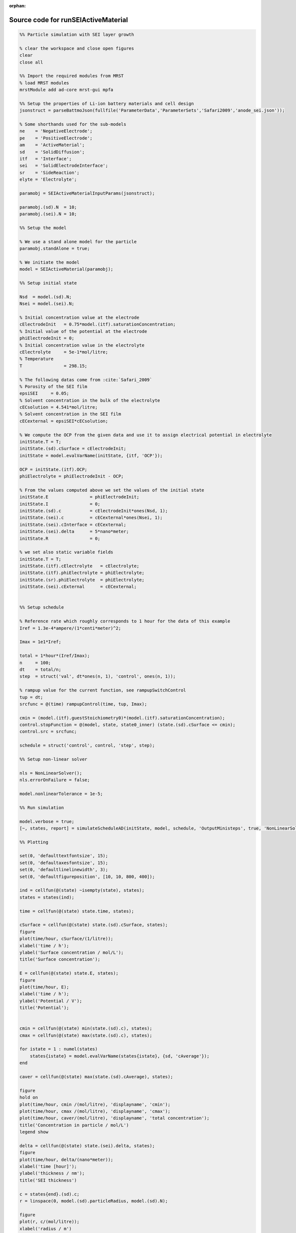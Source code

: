:orphan:

.. _runSEIActiveMaterial_source:

Source code for runSEIActiveMaterial
------------------------------------

.. code:: matlab


  %% Particle simulation with SEI layer growth
  
  % clear the workspace and close open figures
  clear
  close all
  
  %% Import the required modules from MRST
  % load MRST modules
  mrstModule add ad-core mrst-gui mpfa
  
  %% Setup the properties of Li-ion battery materials and cell design
  jsonstruct = parseBattmoJson(fullfile('ParameterData','ParameterSets','Safari2009','anode_sei.json'));
  
  % Some shorthands used for the sub-models
  ne    = 'NegativeElectrode';
  pe    = 'PositiveElectrode';
  am    = 'ActiveMaterial';
  sd    = 'SolidDiffusion';
  itf   = 'Interface';
  sei   = 'SolidElectrodeInterface';
  sr    = 'SideReaction';
  elyte = 'Electrolyte';
  
  paramobj = SEIActiveMaterialInputParams(jsonstruct);
  
  paramobj.(sd).N  = 10;
  paramobj.(sei).N = 10;
  
  %% Setup the model
  
  % We use a stand alone model for the particle
  paramobj.standAlone = true;
  
  % We initiate the model
  model = SEIActiveMaterial(paramobj);
  
  %% Setup initial state
  
  Nsd  = model.(sd).N;
  Nsei = model.(sei).N;
  
  % Initial concentration value at the electrode
  cElectrodeInit   = 0.75*model.(itf).saturationConcentration;
  % Initial value of the potential at the electrode
  phiElectrodeInit = 0;
  % Initial concentration value in the electrolyte
  cElectrolyte     = 5e-1*mol/litre;
  % Temperature
  T                = 298.15;
  
  % The following datas come from :cite:`Safari_2009`
  % Porosity of the SEI film
  epsiSEI     = 0.05;
  % Solvent concentration in the bulk of the electrolyte
  cECsolution = 4.541*mol/litre;
  % Solvent concentration in the SEI film
  cECexternal = epsiSEI*cECsolution;
  
  % We compute the OCP from the given data and use it to assign electrical potential in electrolyte
  initState.T = T;
  initState.(sd).cSurface = cElectrodeInit;
  initState = model.evalVarName(initState, {itf, 'OCP'});
  
  OCP = initState.(itf).OCP;
  phiElectrolyte = phiElectrodeInit - OCP;
  
  % From the values computed above we set the values of the initial state
  initState.E                = phiElectrodeInit;
  initState.I                = 0;
  initState.(sd).c           = cElectrodeInit*ones(Nsd, 1);
  initState.(sei).c          = cECexternal*ones(Nsei, 1);
  initState.(sei).cInterface = cECexternal;
  initState.(sei).delta      = 5*nano*meter;
  initState.R                = 0;
  
  % we set also static variable fields
  initState.T = T;
  initState.(itf).cElectrolyte   = cElectrolyte;
  initState.(itf).phiElectrolyte = phiElectrolyte;
  initState.(sr).phiElectrolyte  = phiElectrolyte;
  initState.(sei).cExternal      = cECexternal;
  
  
  %% Setup schedule
  
  % Reference rate which roughly corresponds to 1 hour for the data of this example
  Iref = 1.3e-4*ampere/(1*centi*meter)^2;
  
  Imax = 1e1*Iref;
  
  total = 1*hour*(Iref/Imax);
  n     = 100;
  dt    = total/n;
  step  = struct('val', dt*ones(n, 1), 'control', ones(n, 1));
  
  % rampup value for the current function, see rampupSwitchControl
  tup = dt;
  srcfunc = @(time) rampupControl(time, tup, Imax);
  
  cmin = (model.(itf).guestStoichiometry0)*(model.(itf).saturationConcentration);
  control.stopFunction = @(model, state, state0_inner) (state.(sd).cSurface <= cmin);
  control.src = srcfunc;
  
  schedule = struct('control', control, 'step', step);
  
  %% Setup non-linear solver
  
  nls = NonLinearSolver();
  nls.errorOnFailure = false;
  
  model.nonlinearTolerance = 1e-5;
  
  %% Run simulation
  
  model.verbose = true;
  [~, states, report] = simulateScheduleAD(initState, model, schedule, 'OutputMinisteps', true, 'NonLinearSolver', nls);
  
  %% Plotting
  
  set(0, 'defaulttextfontsize', 15);
  set(0, 'defaultaxesfontsize', 15);
  set(0, 'defaultlinelinewidth', 3);
  set(0, 'defaultfigureposition', [10, 10, 800, 400]);
  
  ind = cellfun(@(state) ~isempty(state), states);
  states = states(ind);
  
  time = cellfun(@(state) state.time, states);
  
  cSurface = cellfun(@(state) state.(sd).cSurface, states);
  figure
  plot(time/hour, cSurface/(1/litre));
  xlabel('time / h');
  ylabel('Surface concentration / mol/L');
  title('Surface concentration');
  
  E = cellfun(@(state) state.E, states);
  figure
  plot(time/hour, E);
  xlabel('time / h');
  ylabel('Potential / V');
  title('Potential');
  
  
  cmin = cellfun(@(state) min(state.(sd).c), states);
  cmax = cellfun(@(state) max(state.(sd).c), states);
  
  for istate = 1 : numel(states)
      states{istate} = model.evalVarName(states{istate}, {sd, 'cAverage'});
  end
  
  caver = cellfun(@(state) max(state.(sd).cAverage), states);
  
  figure
  hold on
  plot(time/hour, cmin /(mol/litre), 'displayname', 'cmin');
  plot(time/hour, cmax /(mol/litre), 'displayname', 'cmax');
  plot(time/hour, caver/(mol/litre), 'displayname', 'total concentration');
  title('Concentration in particle / mol/L')
  legend show
  
  delta = cellfun(@(state) state.(sei).delta, states);
  figure
  plot(time/hour, delta/(nano*meter));
  xlabel('time [hour]');
  ylabel('thickness / nm');
  title('SEI thickness')
  
  c = states{end}.(sd).c;
  r = linspace(0, model.(sd).particleRadius, model.(sd).N);
  
  figure
  plot(r, c/(mol/litre));
  xlabel('radius / m')
  ylabel('concentration / mol/L')
  title('Particle concentration profile (last time step)')
  
  r = states{end}.(sei).delta;
  r = linspace(0, r, model.(sei).N);
  c = states{end}.(sei).c;
  
  figure
  plot(r/(nano*meter), c/(mol/litre));
  xlabel('x / mm')
  ylabel('concentration / mol/L');
  title('Concentration profile in SEI layer (last time step)');
  
  
  %{
  Copyright 2021-2023 SINTEF Industry, Sustainable Energy Technology
  and SINTEF Digital, Mathematics & Cybernetics.
  
  This file is part of The Battery Modeling Toolbox BattMo
  
  BattMo is free software: you can redistribute it and/or modify
  it under the terms of the GNU General Public License as published by
  the Free Software Foundation, either version 3 of the License, or
  (at your option) any later version.
  
  BattMo is distributed in the hope that it will be useful,
  but WITHOUT ANY WARRANTY; without even the implied warranty of
  MERCHANTABILITY or FITNESS FOR A PARTICULAR PURPOSE.  See the
  GNU General Public License for more details.
  
  You should have received a copy of the GNU General Public License
  along with BattMo.  If not, see <http://www.gnu.org/licenses/>.
  %}

